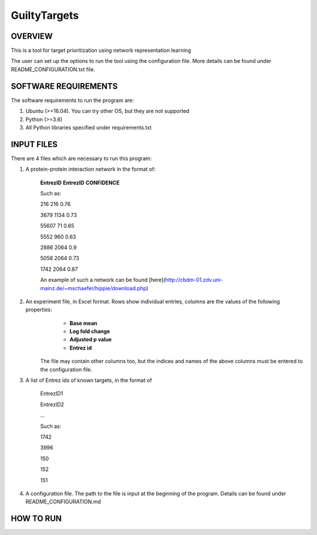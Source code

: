 GuiltyTargets
===================
OVERVIEW
--------
This is a tool for target prioritization using network representation learning

The user can set up the options to run the tool using the configuration file. More details can be found under README_CONFIGURATION.txt file.

SOFTWARE REQUIREMENTS
---------------------
The software requirements to run the program are:

1. Ubuntu (>=16.04). You can try other OS, but they are not supported

2. Python (>=3.6)

3. All Python libraries specified under requirements.txt

INPUT FILES
-----------
There are 4 files which are necessary to run this program:

1. A protein-protein interaction network in the format of:

    **EntrezID** **EntrezID** **CONFIDENCE**
    
    
    Such as:
    
    216 216 0.76
    
    3679 1134 0.73
    
    55607 71 0.65
    
    5552 960 0.63
    
    2886 2064 0.9
    
    5058 2064 0.73
    
    1742 2064 0.87
    
    An example of such a network can be found [here](http://cbdm-01.zdv.uni-mainz.de/~mschaefer/hippie/download.php)


2. An experiment file, in Excel format. Rows show individual entries, columns are the values of the following properties:
	- **Base mean**
	- **Log fold change**
	- **Adjusted p value**
	- **Entrez id**

    The file may contain other columns too, but the indices and names of the above columns must be entered to the configuration file.

3. A list of Entrez ids of known targets, in the format of

    EntrezID1
    
    EntrezID2
    
    ...
    
    
    Such as:
    
    1742
    
    3996
    
    150
    
    152
    
    151

4. A configuration file. The path to the file is input at the beginning of the program. Details can be found under README_CONFIGURATION.md

HOW TO RUN
----------

